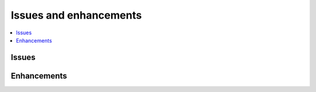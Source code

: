 

.. _l-issues-todolist:

Issues and enhancements
=======================

.. index:: issues, todo

.. contents::
    :local:

Issues
++++++

.. todoextlist::
    :tag: issue


Enhancements
++++++++++++

.. todoextlist::
    :tag: enhancement




